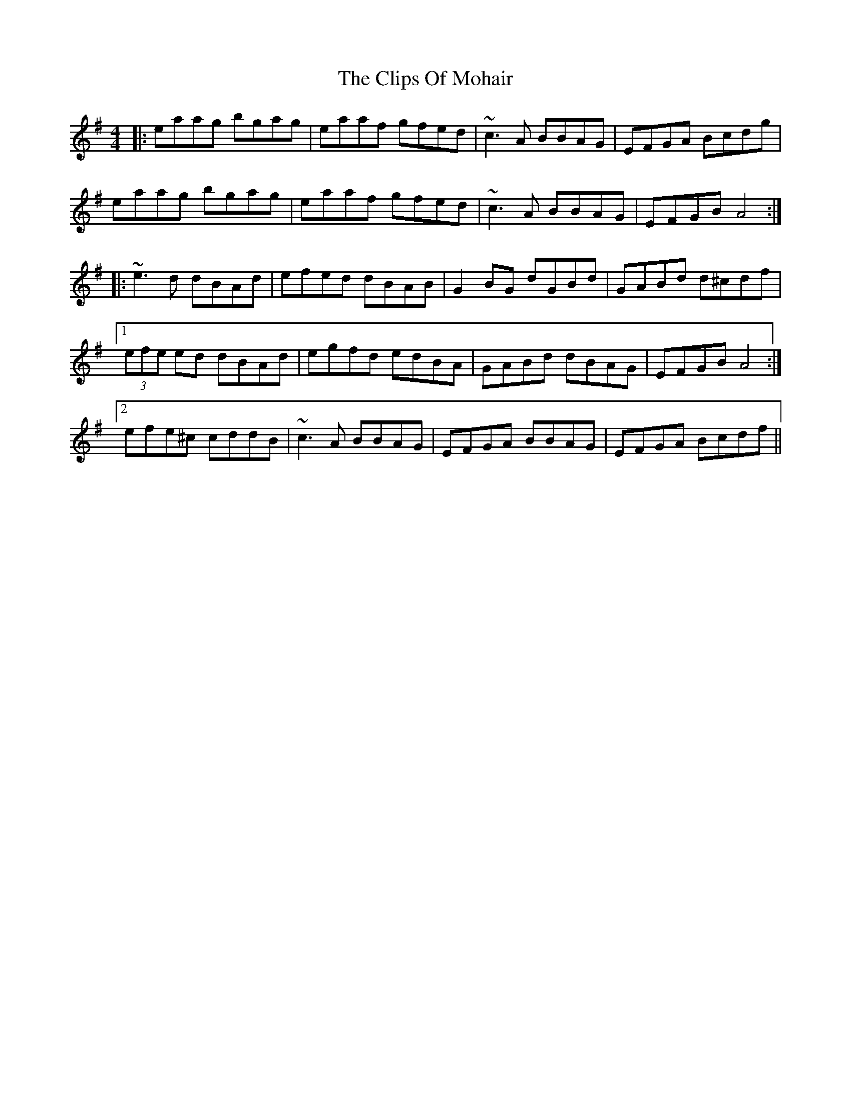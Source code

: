 X: 7381
T: Clips Of Mohair, The
R: reel
M: 4/4
K: Adorian
|:eaag bgag|eaaf gfed|~c3A BBAG|EFGA Bcdg|
eaag bgag|eaaf gfed|~c3A BBAG|EFGB A4:|
|:~e3d dBAd|efed dBAB|G2BG dGBd|GABd d^cdf|
[1(3efe ed dBAd|egfd edBA|GABd dBAG|EFGB A4:|
[2efe^c cddB|~c3A BBAG|EFGA BBAG|EFGA Bcdf||

